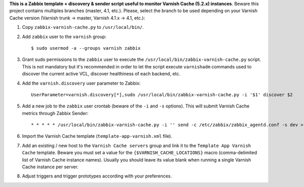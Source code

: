 **This is a Zabbix template + discovery & sender script useful to monitor Varnish Cache (5.2.x) instances**. Beware this project contains multiples branches (master, 4.1, etc.). Please, select the branch to be used depending on your Varnish Cache version (Varnish trunk → master, Varnish 4.1.x → 4.1, etc.):

1. Copy ``zabbix-varnish-cache.py`` to ``/usr/local/bin/``.

2. Add ``zabbix`` user to the ``varnish`` group::

    $ sudo usermod -a --groups varnish zabbix

3. Grant sudo permissions to the ``zabbix`` user to execute the ``/usr/local/bin/zabbix-varnish-cache.py`` script. This is not mandatory but it's recommended in order to let the script execute ``varnishadm`` commands used to discover the current active VCL, discover healthiness of each backend, etc.

4. Add the ``varnish.discovery`` user parameter to Zabbix::

    UserParameter=varnish.discovery[*],sudo /usr/local/bin/zabbix-varnish-cache.py -i '$1' discover $2

5. Add a new job to the ``zabbix`` user crontab (beware of the ``-i`` and ``-s`` options). This will submit Varnish Cache metrics through Zabbix Sender::

    * * * * * /usr/local/bin/zabbix-varnish-cache.py -i '' send -c /etc/zabbix/zabbix_agentd.conf -s dev > /dev/null 2>&1

6. Import the Varnish Cache template (``template-app-varnish.xml`` file).

7. Add an existing / new host to the ``Varnish Cache servers`` group and link it to the ``Template App Varnish Cache`` template. Beware you must set a value for the ``{$VARNISH_CACHE_LOCATIONS}`` macro (comma-delimited list of Varnish Cache instance names). Usually you should leave its value blank when running a single Varnish Cache instance per server.

8. Adjust triggers and trigger prototypes according with your preferences.
